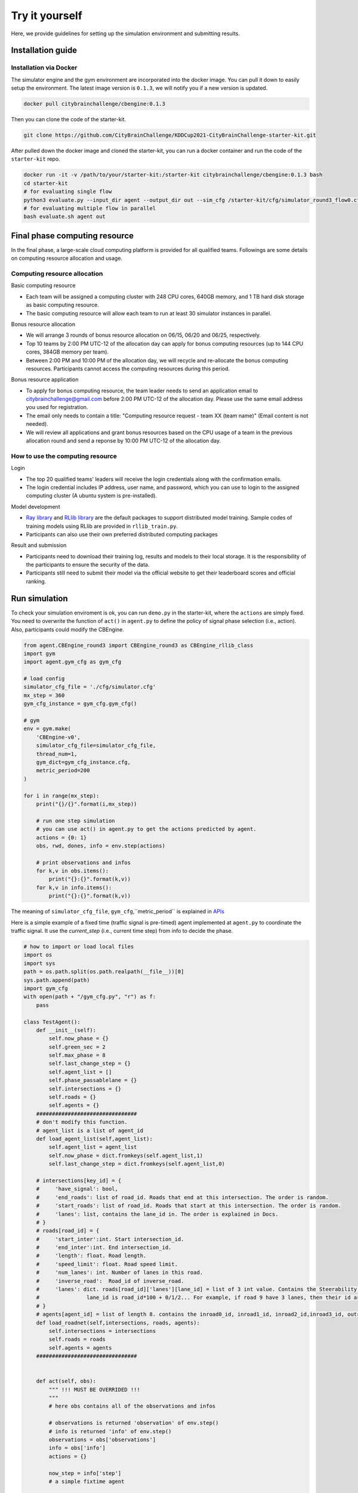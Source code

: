 .. _tryityourself:

Try it yourself
==================

Here, we provide guidelines for setting up the simulation environment and submitting results.

===================
Installation guide
===================

Installation via Docker
----------------------------

The simulator engine and the gym environment are incorporated into the docker image. You can pull it down to easily setup the environment.
The latest image version is ``0.1.3``, we will notify you if a new version is updated.


.. code-block::

    docker pull citybrainchallenge/cbengine:0.1.3

Then you can clone the code of the starter-kit.

.. code-block::

    git clone https://github.com/CityBrainChallenge/KDDCup2021-CityBrainChallenge-starter-kit.git

After pulled down the docker image and cloned the starter-kit, you can run a docker container and run the code of the ``starter-kit`` repo.

.. code-block::

    docker run -it -v /path/to/your/starter-kit:/starter-kit citybrainchallenge/cbengine:0.1.3 bash
    cd starter-kit
    # for evaluating single flow
    python3 evaluate.py --input_dir agent --output_dir out --sim_cfg /starter-kit/cfg/simulator_round3_flow0.cfg --metric_period 200
    # for evaluating multiple flow in parallel
    bash evaluate.sh agent out

===================
Final phase computing resource
===================

In the final phase, a large-scale cloud computing platform is provided for all qualified teams. Followings are some details on computing resource allocation and usage.

Computing resource allocation
----------------------------

Basic computing resource

- Each team will be assigned a computing cluster with 248 CPU cores, 640GB memory, and 1 TB hard disk storage as basic computing resource. 
- The basic computing resource will allow each team to run at least 30 simulator instances in parallel. 

Bonus resource allocation

- We will arrange 3 rounds of bonus resource allocation on 06/15, 06/20 and 06/25, respectively.
- Top 10 teams by 2:00 PM UTC-12 of the allocation day can apply for bonus computing resources (up to 144 CPU cores,  384GB memory per team). 
- Between 2:00 PM and 10:00 PM of the allocation day, we will recycle and re-allocate the bonus computing resources. Participants cannot access the computing resources during this period. 

Bonus resource application

- To apply for bonus computing resource, the team leader needs to send an application email to citybrainchallenge@gmail.com before 2:00 PM UTC-12  of the allocation day. Please use the same email address you used for registration.
- The email only needs to contain a title: "Computing resource request - team XX (team name)" (Email content is not needed).
- We will review all applications and grant bonus resources based on the CPU usage of a team in the previous allocation round and send a reponse by 10:00 PM UTC-12 of the allocation day.

How to use the computing resource
----------------------------

Login

- The top 20 qualified teams' leaders will receive the login credentials along with the confirmation emails.
- The login credential includes IP address, user name, and password, which you can use to login to the assigned computing cluster (A ubuntu system is pre-installed).

Model development

- `Ray library <https://rise.cs.berkeley.edu/projects/ray/>`_ and `RLlib library <https://rise.cs.berkeley.edu/projects/rllib/>`_ are the default packages to support distributed model training. Sample codes of training models using RLlib are provided in ``rllib_train.py``. 
- Participants can also use their own preferred distributed computing packages

Result and submission

- Participants need to download their training log, results and models to their local storage.  It is the responsibility of the participants to ensure the security of the data.
- Participants still need to submit their model via the official website to get their leaderboard scores and official ranking.

================
Run simulation
================

To check your simulation enviroment is ok, you can run ``demo.py`` in the starter-kit, where the ``actions`` are simply fixed. You need to overwrite the function of ``act()`` in ``agent.py`` to define the policy of signal phase selection (i.e., action). Also, participants could modify the CBEngine.


.. code-block:: python

    from agent.CBEngine_round3 import CBEngine_round3 as CBEngine_rllib_class
    import gym
    import agent.gym_cfg as gym_cfg
    
    # load config
    simulator_cfg_file = './cfg/simulator.cfg'
    mx_step = 360
    gym_cfg_instance = gym_cfg.gym_cfg()

    # gym
    env = gym.make(
        'CBEngine-v0',
        simulator_cfg_file=simulator_cfg_file,
        thread_num=1,
        gym_dict=gym_cfg_instance.cfg,
        metric_period=200
    )

    for i in range(mx_step):
        print("{}/{}".format(i,mx_step))
        
        # run one step simulation
        # you can use act() in agent.py to get the actions predicted by agent.
        actions = {0: 1}
        obs, rwd, dones, info = env.step(actions)
        
        # print observations and infos
        for k,v in obs.items():
            print("{}:{}".format(k,v))
        for k,v in info.items():
            print("{}:{}".format(k,v))



The meaning of ``simulator_cfg_file``, ``gym_cfg``,``metric_period`` is explained in `APIs <https://kddcup2021-citybrainchallenge.readthedocs.io/en/latest/APIs.html#simulation-initialization>`_


Here is a simple example of a fixed time (traffic signal is pre-timed) agent implemented at ``agent.py`` to coordinate the traffic signal. It use the `current_step` (i.e., current time step) from info to decide the phase.



.. code-block:: python

    # how to import or load local files
    import os
    import sys
    path = os.path.split(os.path.realpath(__file__))[0]
    sys.path.append(path)
    import gym_cfg
    with open(path + "/gym_cfg.py", "r") as f:
        pass

    class TestAgent():
        def __init__(self):
            self.now_phase = {}
            self.green_sec = 2
            self.max_phase = 8
            self.last_change_step = {}
            self.agent_list = []
            self.phase_passablelane = {}
            self.intersections = {}
            self.roads = {}
            self.agents = {}
        ################################
        # don't modify this function.
        # agent_list is a list of agent_id
        def load_agent_list(self,agent_list):
            self.agent_list = agent_list
            self.now_phase = dict.fromkeys(self.agent_list,1)
            self.last_change_step = dict.fromkeys(self.agent_list,0)

        # intersections[key_id] = {
        #     'have_signal': bool,
        #     'end_roads': list of road_id. Roads that end at this intersection. The order is random.
        #     'start_roads': list of road_id. Roads that start at this intersection. The order is random.
        #     'lanes': list, contains the lane_id in. The order is explained in Docs.
        # }
        # roads[road_id] = {
        #     'start_inter':int. Start intersection_id.
        #     'end_inter':int. End intersection_id.
        #     'length': float. Road length.
        #     'speed_limit': float. Road speed limit.
        #     'num_lanes': int. Number of lanes in this road.
        #     'inverse_road':  Road_id of inverse_road.
        #     'lanes': dict. roads[road_id]['lanes'][lane_id] = list of 3 int value. Contains the Steerability of lanes.
        #               lane_id is road_id*100 + 0/1/2... For example, if road 9 have 3 lanes, then their id are 900, 901, 902
        # }
        # agents[agent_id] = list of length 8. contains the inroad0_id, inroad1_id, inroad2_id,inroad3_id, outroad0_id, outroad1_id, outroad2_id, outroad3_id
        def load_roadnet(self,intersections, roads, agents):
            self.intersections = intersections
            self.roads = roads
            self.agents = agents
        ################################


        def act(self, obs):
            """ !!! MUST BE OVERRIDED !!!
            """
            # here obs contains all of the observations and infos

            # observations is returned 'observation' of env.step()
            # info is returned 'info' of env.step()
            observations = obs['observations']
            info = obs['info']
            actions = {}

            now_step = info['step']
            # a simple fixtime agent

            # get actions
            for agent in self.agent_list:
                # select the now_step
                step_diff = now_step - self.last_change_step[agent]
                if(step_diff >= self.green_sec):
                    self.now_phase[agent] = self.now_phase[agent] % self.max_phase + 1
                    self.last_change_step[agent] = now_step
                actions[agent] = self.now_phase[agent]
            # print(self.intersections,self.roads,self.agents)
            return actions


Here `load_roadnet` imports the roadnet file.

.. code-block::

    intersections[key_id] = {
        'have_signal': bool,
        'end_roads': list of road_id. Roads that end at this intersection. The order is random.
        'start_roads': list of road_id. Roads that start at this intersection. The order is random.
        'lanes': list, contains the lane_id in. The order is explained in Docs.
    }
    roads[road_id] = {
        'start_inter':int. Start intersection_id.
        'end_inter':int. End intersection_id.
        'length': float. Road length.
        'speed_limit': float. Road speed limit.
        'num_lanes': int. Number of lanes in this road.
        'inverse_road':  Road_id of inverse_road.
        'lanes': dict. roads[road_id]['lanes'][lane_id] = list of 3 int value. Contains the Steerability of lanes.
                  lane_id is road_id*100 + 0/1/2... For example, if road 9 have 3 lanes, then their id are 900, 901, 902
    }
    agents[agent_id] = list of length 8. contains the inroad0_id, inroad1_id, inroad2_id,inroad3_id, outroad0_id, outroad1_id, outroad2_id, outroad3_id

====================================
Training and evaluating rllib model
====================================
We provide example codes for training in `rllib` and evaluating the model from `rllib`.


- rllib_train.py:
    - It's a example code of training model in `rllib`.
    - In ``train.sh`` we provide a simple training command for `/starter-kit/cfg/simulator_warm_up.cfg`. You could use it to check the environment.
    - Note that the training result will be in ``model/$algorithm/$foldername/checkpoint_*/checkpoint-*``.

.. code-block:: python

    from ray import tune
    import gym
    from agent.CBEngine_round3 import CBEngine_round3 as CBEngine_rllib_class
    import citypb
    import ray
    from ray import tune
    import os
    import numpy as np
    import argparse
    import sys
    import subprocess
    parser = argparse.ArgumentParser()



    if __name__ == "__main__":
        # some argument
        parser.add_argument(
            "--num_workers",
            type=int,
            default=30,
            help="rllib num workers"
        )
        parser.add_argument(
            "--multiflow",
            '-m',
            action="store_true",
            default = False,
            help="use multiple flow file in training"
        )
        parser.add_argument(
            "--stop-iters",
            type=int,
            default=10,
            help="Number of iterations to train.")
        parser.add_argument(
            "--algorithm",
            type=str,
            default="A3C",
            help="algorithm for rllib"
        )
        parser.add_argument(
            "--sim_cfg",
            type=str,
            default="/starter-kit/cfg/simulator.cfg",
            help = "simulator file for CBEngine"
        )
        parser.add_argument(
            "--metric_period",
            type=int,
            default=3600,
            help = "simulator file for CBEngine"
        )
        parser.add_argument(
            "--thread_num",
            type=int,
            default=8,
            help = "thread num for CBEngine"
        )
        parser.add_argument(
            "--gym_cfg_dir",
            type = str,
            default="agent",
            help = "gym_cfg (observation, reward) for CBEngine"
        )
        parser.add_argument(
            "--checkpoint_freq",
            type = int,
            default = 5,
            help = "frequency of saving checkpoint"
        )

        parser.add_argument(
            "--foldername",
            type = str,
            default = 'train_result',
            help = 'The result of the training will be saved in ./model/$algorithm/$foldername/. Foldername can\'t have any space'
        )

        # find the submission path to import gym_cfg
        args = parser.parse_args()
        for dirpath, dirnames, file_names in os.walk(args.gym_cfg_dir):
            for file_name in [f for f in file_names if f.endswith(".py")]:
                if file_name == "gym_cfg.py":
                    cfg_path = dirpath
        sys.path.append(str(cfg_path))
        import gym_cfg as gym_cfg_submission
        gym_cfg_instance = gym_cfg_submission.gym_cfg()
        gym_dict = gym_cfg_instance.cfg
        simulator_cfg_files=[]

        # if set '--multiflow', then the CBEngine will utilize all 6 flows.
        if(args.multiflow):
            simulator_cfg_files = ['/starter-kit/cfg/simulator_round3_flow0.cfg','/starter-kit/cfg/simulator_round3_flow1.cfg','/starter-kit/cfg/simulator_round3_flow2.cfg','/starter-kit/cfg/simulator_round3_flow3.cfg','/starter-kit/cfg/simulator_round3_flow4.cfg','/starter-kit/cfg/simulator_round3_flow5.cfg']
        else:
            simulator_cfg_files = [args.sim_cfg]
        print('The cfg files of this training   ',format(simulator_cfg_files))
        class MultiFlowCBEngine(CBEngine_rllib_class):
            def __init__(self, env_config):
                env_config["simulator_cfg_file"] = simulator_cfg_files[(env_config.worker_index - 1) % len(simulator_cfg_files)]
                super(MultiFlowCBEngine, self).__init__(config=env_config)


        # some configuration
        env_config = {
            "simulator_cfg_file": args.sim_cfg,
            "thread_num": args.thread_num,
            "gym_dict": gym_dict,
            "metric_period":args.metric_period
        }
        obs_size = gym_dict['observation_dimension']
        OBSERVATION_SPACE = gym.spaces.Dict({
            "observation": gym.spaces.Box(low=-1e10, high=1e10, shape=(obs_size,))
        })
        ACTION_SPACE = gym.spaces.Discrete(9)
        stop = {
            "training_iteration": args.stop_iters
        }
        ################################
        # modify this
        tune_config = {
            # env config
            "env":MultiFlowCBEngine,
            "env_config" : env_config,
            "multiagent": {
                "policies": {
                    "default_policy": (None, OBSERVATION_SPACE, ACTION_SPACE, {},)
                }
            },

            "num_cpus_per_worker":args.thread_num,
            "num_workers":args.num_workers,
            "batch_mode": "complete_episodes",



            # add your training config

        }
        ########################################
        ray.init(address = "auto")
        local_path = './model'



        def name_creator(self=None):
            return args.foldername


        # train model
        ray.tune.run(args.algorithm, config=tune_config, local_dir=local_path, stop=stop,
                     checkpoint_freq=args.checkpoint_freq,trial_dirname_creator = name_creator)




- rllit_test.py:
    - We provide a script ``rllib_test.py`` to evaluate your model of `rllib`. You could set your own arguments to evaluate the model.
    - Again, the model file is in ``model/$algorithm/$foldername/checkpoint_*/checkpoint-*`` after training. In ``rllib_test.py``, you could set the arguments ``--algorithm``, ``--foldername``, ``--iteration`` to load and evaluate the model. You could refer to ``rllib_evaluate.sh``, which is a simple evaluating bash script to use ``rllib_test.py``.
    - Result will be in ``/log/$flow_number/$folder_name/$iteration``.
    - When submission, you could load the ``checkpoint-*`` file in your `agent.py`.
    - Don't open lots of evaluating processes in parallel. It would cause the cloud server shutdown!!!!
    - Here is an example agent of loading the `rllib` model.

.. code-block:: python

    class RLlibTFCheckpointPolicy():
    def __init__(
        self, load_path, algorithm, policy_name, observation_space, action_space
    ):
        self._checkpoint_path = load_path
        self._algorithm = algorithm
        self._policy_name = policy_name
        self._observation_space = observation_space
        self._action_space = action_space
        self._sess = None

        if isinstance(action_space, gym.spaces.Box):
            self.is_continuous = True
        elif isinstance(action_space, gym.spaces.Discrete):
            self.is_continuous = False
        else:
            raise TypeError("Unsupport action space")

        if self._sess:
            return

        if self._algorithm == "PPO":
            from ray.rllib.agents.ppo.ppo_tf_policy import PPOTFPolicy as LoadPolicy
        elif self._algorithm in ["A2C", "A3C"]:
            from ray.rllib.agents.a3c.a3c_tf_policy import A3CTFPolicy as LoadPolicy
        elif self._algorithm == "PG":
            from ray.rllib.agents.pg.pg_tf_policy import PGTFPolicy as LoadPolicy
        elif self._algorithm in ["DQN","APEX"]:
            from ray.rllib.agents.dqn.dqn_tf_policy import DQNTFPolicy as LoadPolicy
        else:
            raise TypeError("Unsupport algorithm")

        self._prep = ModelCatalog.get_preprocessor_for_space(self._observation_space)
        self._sess = tf.Session(graph=tf.Graph())
        self._sess.__enter__()

        with tf.name_scope(self._policy_name):
            # obs_space need to be flattened before passed to PPOTFPolicy
            flat_obs_space = self._prep.observation_space
            self.policy = LoadPolicy(flat_obs_space, self._action_space, {})
            objs = pickle.load(open(self._checkpoint_path, "rb"))
            objs = pickle.loads(objs["worker"])
            state = objs["state"]
            weights = state[self._policy_name]
            for k in weights.keys():
                if(k not in self.policy.get_weights().keys()):
                    weights.pop(k)
            self.policy.set_weights(weights)

    def act(self, obs):
        action = {}
        if isinstance(obs, list):
            # batch infer
            obs = [self._prep.transform(o) for o in obs]
            action = self.policy.compute_actions(obs, explore=False)[0]
        elif isinstance(obs, dict):
            for k,v in obs.items():
                obs = self._prep.transform(v)
                action[k] = self.policy.compute_actions([obs], explore=False)[0][0]
        else:
            # single infer
            obs = self._prep.transform(obs)
            action = self.policy.compute_actions([obs], explore=False)[0][0]

        return action



=================================
Evaluation
=================================


``evaluate.sh`` is a scoring script that output the scores of your agent in multiple sample traffic flow in parallel. It is the same as the evaluate program on the server. 

``evaluate.py`` is a scoring script that evaluate your agent only in single flow. It is similar to ``evaluate.py`` in the qualification phase.

.. code-block::

    # run evaluation on 1 set of traffic flow 
    python3 evaluate.py --input_dir agent --output_dir out --sim_cfg /starter-kit/cfg/simulator_round3_flow0.cfg --metric_period 200
    # run evaluation on multiple sets of traffic flow in parallel
    bash evaluate.sh agent out

The results for multiple traffic flows will be output at ``/starter-kit/out/scores.json``, while single flow result will be output at ``/starter-kit/out/your-flow-number/scores.json``. In qualification phase, your solution is evaluated every 200 seconds for scoring (i.e., metric_period=200).



===============
Results
===============

Results will be saved as ``/starter-kit/out/scores.json``, the data format of results is exemplified as follows.

.. code-block::

    {
      "success": true,
      "error_msg": "", // if "success" is false, "error_msg" stores the exception
      "data": {
        "total_served_vehicles": 1047, // if "success" is false, here it rethe replay of your intermediate results after your solution being evaluated. Here `mapbox token` and `yarn` are required. You can get a `mapbox token` by registering a mapbox account.turns -1
        "delay_index": 2.3582080966292374 // if "success" is false, here it returns -1
      }
    }

===============
Visualization
===============

You can visualize the replay of your intermediate results after your solution being evaluated. Here `mapbox token` and `yarn` are required. You can get a `mapbox token` by registering a mapbox account.


1. The visualization process will run in your local environment (not the docker environment). To prepare for visualization, you need to install yarn (npm is required) in your local environment.

2. open the `/KDDCup2021-CityBrainChallenge-starter-kit` folder. copy the files ``lightinfo.json``, ``roadinfo.json``, ``time*.json`` in `/log` folder and paste into your newly created `/ui/src/log` folder. Here,

- ``lightinfo.json`` records the information of traffic light.
- ``roadinfo.json`` records the information of road network.
- ``time*.json`` files record the intermediate results over all time steps, for example, ``time0.json`` records the results at the first step.

3. modify `/ui/src/index.js`

.. code-block::

    mapboxgl.accessToken = Your_Token; # your mapbox default public key
    this.maxTime = max_of_time*.json # if the last file of your ``time*.json`` files is ``time359.json``, it is 359.

4. cd to `/ui` (make sure run "yarn start" in your local environment instead of docker environment)

.. code-block::

    yarn
    yarn start
the replay of your intermediate results after your solution being evaluated. Here `mapbox token` and `yarn` are required. You can get a `mapbox token` by registering a mapbox account.
5. open `localhost:3000` with your browser (If report "JavaScript heap out of memory", please refer to this `website <https://support.snyk.io/hc/en-us/articles/360002046418-JavaScript-heap-out-of-memory>`_)

Here are some Tips:​
260
5. open `localhost:3000` with your browser (If report "JavaScript heap out of memory", please refer to this `website <https://support.snyk.io/hc/en-us/articles/360002046418-JavaScript-heap-out-of-memory>`_)

- *Sky blue* indicates left-turning vehicles, *dark blue* indicates going straight vehicles, and *dark green* indicates right-turning vehicles.
- Lines indicate roads. The color of the line represents the average speed of the road.
- Here's an example of an intersection in ui. The number in the center (with red background) indicates the current phase number. The number of each road segment help you to identify the permissible movements of current phase, for example, in current phase-1, 0 and 2 left-turn movements are given right-of-way. For more information about signal phase, please refer to `Action <https://kddcup2021-citybrainchallenge.readthedocs.io/en/latest/cbengine.html#actions>`_.

.. figure:: https://raw.githubusercontent.com/CityBrainChallenge/KDDCup2021-CityBrainChallenge/main/images/ui_example.jpg
    :align: center





==================
Make a submission
==================

1. To submit the models for evaluation, participants need to modify the starter-kit and place all the model-related files (including but not limited to ``agent.py`` and deep learning model files) into the ``agent`` folder. Compress the agent folder and name it as ``agent.zip`` to make the submission. Note that you need to directly compress the ``agent`` folder, rather than a group of files.

2. Participants need to train their models offline and submit the trained models along with ``agent.py``, which will load them.

3. All submissions should follow the format of our sample code in starter-kit . Hence, please do not modify any file outside the ``agent`` folder, except the ``.cfg`` file (The ``.cfg`` file can be revised to incorporate different training traffic).

4. If your model need to import or load some files, please put them to the ``agent`` folder and make sure to use the absolute path. Examples are shown at the beginning of fixed time ``agent.py``.

5. Please also make sure to only use the packages in the given docker file, so that your code can be executed at the evaluation platform.

6. Participants can report the python package required to build the model if these packages are not included in the current docker environment. The support team will evaluate the request and determine whether to add the package to the provided docker environment.

7. Participants are responsible for ensuring that all the submissions can be successfully tested under the given evaluation framework.

Important tips:
    In the final phase, you should also submit ``CBEngine_round3.py``. See `CBEngine_round3 <https://kddcup2021-citybrainchallenge.readthedocs.io/en/latest/cbengine.html#custom-cbengine>`_
